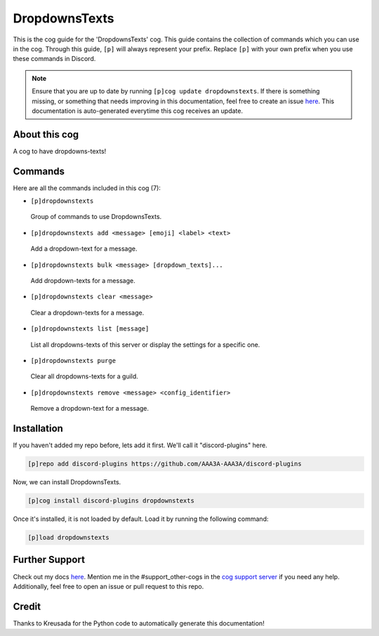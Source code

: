.. _dropdownstexts:
==============
DropdownsTexts
==============

This is the cog guide for the 'DropdownsTexts' cog. This guide contains the collection of commands which you can use in the cog.
Through this guide, ``[p]`` will always represent your prefix. Replace ``[p]`` with your own prefix when you use these commands in Discord.

.. note::

    Ensure that you are up to date by running ``[p]cog update dropdownstexts``.
    If there is something missing, or something that needs improving in this documentation, feel free to create an issue `here <https://github.com/AAA3A-AAA3A/discord-plugins/issues>`_.
    This documentation is auto-generated everytime this cog receives an update.

--------------
About this cog
--------------

A cog to have dropdowns-texts!

--------
Commands
--------

Here are all the commands included in this cog (7):

* ``[p]dropdownstexts``
 Group of commands to use DropdownsTexts.

* ``[p]dropdownstexts add <message> [emoji] <label> <text>``
 Add a dropdown-text for a message.

* ``[p]dropdownstexts bulk <message> [dropdown_texts]...``
 Add dropdown-texts for a message.

* ``[p]dropdownstexts clear <message>``
 Clear a dropdown-texts for a message.

* ``[p]dropdownstexts list [message]``
 List all dropdowns-texts of this server or display the settings for a specific one.

* ``[p]dropdownstexts purge``
 Clear all dropdowns-texts for a guild.

* ``[p]dropdownstexts remove <message> <config_identifier>``
 Remove a dropdown-text for a message.

------------
Installation
------------

If you haven't added my repo before, lets add it first. We'll call it
"discord-plugins" here.

.. code-block:: ini

    [p]repo add discord-plugins https://github.com/AAA3A-AAA3A/discord-plugins

Now, we can install DropdownsTexts.

.. code-block:: ini

    [p]cog install discord-plugins dropdownstexts

Once it's installed, it is not loaded by default. Load it by running the following command:

.. code-block:: ini

    [p]load dropdownstexts

---------------
Further Support
---------------

Check out my docs `here <https://discord-plugins.readthedocs.io/en/latest/>`_.
Mention me in the #support_other-cogs in the `cog support server <https://discord.gg/GET4DVk>`_ if you need any help.
Additionally, feel free to open an issue or pull request to this repo.

------
Credit
------

Thanks to Kreusada for the Python code to automatically generate this documentation!
